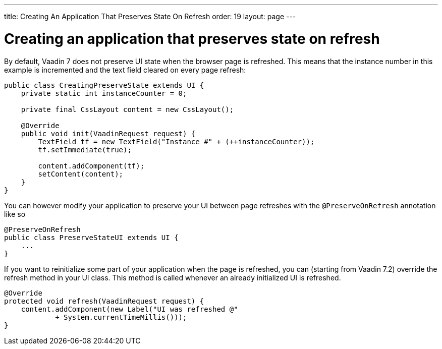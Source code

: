 ---
title: Creating An Application That Preserves State On Refresh
order: 19
layout: page
---

[[creating-an-application-that-preserves-state-on-refresh]]
= Creating an application that preserves state on refresh

By default, Vaadin 7 does not preserve UI state when the browser page is
refreshed. This means that the instance number in this example is
incremented and the text field cleared on every page refresh:

[source,java]
....
public class CreatingPreserveState extends UI {
    private static int instanceCounter = 0;

    private final CssLayout content = new CssLayout();

    @Override
    public void init(VaadinRequest request) {
        TextField tf = new TextField("Instance #" + (++instanceCounter));
        tf.setImmediate(true);

        content.addComponent(tf);
        setContent(content);
    }
}
....

You can however modify your application to preserve your UI between page
refreshes with the `@PreserveOnRefresh` annotation like so

[source,java]
....
@PreserveOnRefresh
public class PreserveStateUI extends UI {
    ...
}
....

If you want to reinitialize some part of your application when the page
is refreshed, you can (starting from Vaadin 7.2) override the refresh
method in your UI class. This method is called whenever an already
initialized UI is refreshed.

[source,java]
....
@Override
protected void refresh(VaadinRequest request) {
    content.addComponent(new Label("UI was refreshed @"
            + System.currentTimeMillis()));
}
....
